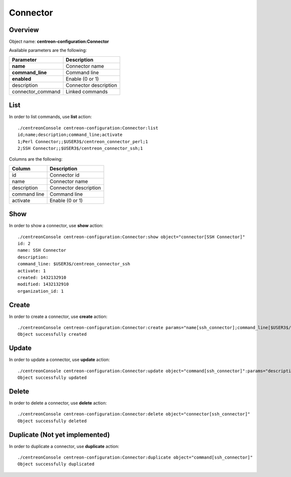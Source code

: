 Connector
=========

Overview
--------

Object name: **centreon-configuration:Connector**

Available parameters are the following:

================== ======================
Parameter          Description
================== ======================
**name**           Connector name

**command_line**   Command line

**enabled**        Enable (0 or 1)

description        Connector description

connector_command  Linked commands
================== ======================

List
----

In order to list commands, use **list** action::

  ./centreonConsole centreon-configuration:Connector:list
  id;name;description;command_line;activate
  1;Perl Connector;;$USER3$/centreon_connector_perl;1
  2;SSH Connector;;$USER3$/centreon_connector_ssh;1

Columns are the following:

============== ======================
Column         Description
============== ======================
id             Connector id

name           Connector name

description    Connector description

command line   Command line

activate       Enable (0 or 1)
============== ======================

Show
----

In order to show a connector, use **show** action::

  ./centreonConsole centreon-configuration:Connector:show object="connector[SSH Connector]"
  id: 2
  name: SSH Connector
  description:
  command_line: $USER3$/centreon_connector_ssh
  activate: 1
  created: 1432132910
  modified: 1432132910
  organization_id: 1

Create
------

In order to create a connector, use **create** action::

  ./centreonConsole centreon-configuration:Connector:create params="name[ssh_connector];command_line[$USER3$/ssh_connector];enabled[1]"
  Object successfully created

Update
------

In order to update a connector, use **update** action::

  ./centreonConsole centreon-configuration:Connector:update object="command[ssh_connector]":params="description[SSH Connector];enabled[0]"
  Object successfully updated

Delete
------

In order to delete a connector, use **delete** action::

  ./centreonConsole centreon-configuration:Connector:delete object="connector[ssh_connector]"
  Object successfully deleted

Duplicate (Not yet implemented)
-------------------------------

In order to duplicate a connector, use **duplicate** action::

  ./centreonConsole centreon-configuration:Connector:duplicate object="command[ssh_connector]"
  Object successfully duplicated

